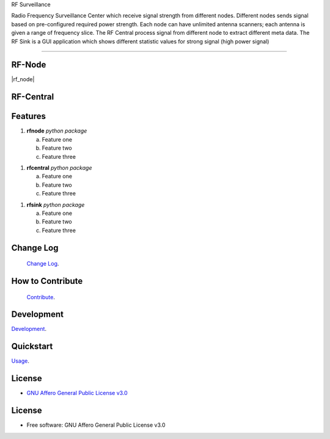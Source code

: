 RF Surveillance

Radio Frequency Surveillance Center which receive signal strength from different nodes.
Different nodes sends signal based on pre-configured required power strength. Each node
can have unlimited antenna scanners; each antenna is given a range of frequency slice. The RF
Central process signal from different node  to extract different meta data.
The RF Sink is a GUI application which shows different statistic values for strong
signal (high power signal)


------

.. start-badges see https://shields.io/badges and collection see https://github.com/inttter/md-badges

| |build| |release_version| |wheel|
| |docs| |pylint| |supported_versions|
| |ruff| |gh-lic| |commits_since_specific_tag_on_main|


RF-Node
=======
|rf_node|


RF-Central
==========
|rf_central|

Features
========

1. **rfnode** `python package`

   a. Feature one
   b. Feature two
   c. Feature three

1. **rfcentral** `python package`

   a. Feature one
   b. Feature two
   c. Feature three

1. **rfsink** `python package`

   a. Feature one
   b. Feature two
   c. Feature three


Change Log
==========
 `Change Log <https://github.com/alammehio/rf-surveillance/blob/master/CHANGELOG.rst>`_.

How to Contribute
=================
 `Contribute <https://github.com/alammehio/rf-surveillance/blob/master/CONTRIBUTING.md>`_.

Development
===========
| `Development <https://github.com/alammehio/rf-surveillance/blob/master/docs/source/contents/development.rst>`_.

Quickstart
==========
| `Usage <https://github.com/alammehio/rf-surveillance/blob/master/docs/source/contents/usage.rst>`_.


License
=======


* `GNU Affero General Public License v3.0`_


License
=======

* Free software: GNU Affero General Public License v3.0



.. LINKS

.. _GNU Affero General Public License v3.0: https://github.com/alammehio/rf-surveillance/blob/master/LICENSE



.. BADGE ALIASES

.. Build Status
.. Github Actions: Test Workflow Status for specific branch <branch>

.. |build| image:: https://img.shields.io/github/workflow/status/alammehio/rf-surveillance/Test%20Python%20Package/master?label=build&logo=github-actions&logoColor=%233392FF
    :alt: GitHub Workflow Status (branch)
    :target: https://github.com/alammehio/rf-surveillance/actions/workflows/test.yaml?query=branch%3Amaster


.. Documentation

.. |docs| image:: https://img.shields.io/readthedocs/rf-surveillance/latest?logo=readthedocs&logoColor=lightblue
    :alt: Read the Docs (version)
    :target: https://rf-surveillance.readthedocs.io/en/latest/

.. |pylint| image:: https://img.shields.io/badge/linting-pylint-yellowgreen
    :target: https://github.com/pylint-dev/pylint

.. PyPI

.. |release_version| image:: https://img.shields.io/pypi/v/rf-surveillance
    :alt: Production Version
    :target: https://pypi.org/project/rf-surveillance/

.. |wheel| image:: https://img.shields.io/pypi/wheel/rf-surveillance?color=green&label=wheel
    :alt: PyPI - Wheel
    :target: https://pypi.org/project/rf-surveillance

.. |supported_versions| image:: https://img.shields.io/pypi/pyversions/rf-surveillance?color=blue&label=python&logo=python&logoColor=%23ccccff
    :alt: Supported Python versions
    :target: https://pypi.org/project/rf-surveillance

.. Github Releases & Tags

.. |commits_since_specific_tag_on_main| image:: https://img.shields.io/github/commits-since/alammehio/rf-surveillance/v0.0.1/master?color=blue&logo=github
    :alt: GitHub commits since tagged version (branch)
    :target: https://github.com/alammehio/rf-surveillance/compare/v0.0.1..master

.. |commits_since_latest_github_release| image:: https://img.shields.io/github/commits-since/alammehio/rf-surveillance/latest?color=blue&logo=semver&sort=semver
    :alt: GitHub commits since latest release (by SemVer)

.. LICENSE (eg AGPL, MIT)
.. Github License

.. |gh-lic| image:: https://img.shields.io/badge/license-GNU_Affero-orange
    :alt: GitHub
    :target: https://github.com/alammehio/rf-surveillance/blob/master/LICENSE


.. Ruff linter for Fast Python Linting

.. |ruff| image:: https://img.shields.io/badge/codestyle-ruff-000000.svg
    :alt: Ruff
    :target: https://docs.astral.sh/ruff/


.. Local linux command: CTRL+Shift+Alt+R key


.. Local Image as link


.. |rf_central| image:: https://github.com/alanmehio/rf-surveillance/blob/v1/media/rf-node.png
                :alt: RF Surveillance Node

.. |rf_central| image:: https://github.com/alanmehio/rf-surveillance/blob/v1/media/rf-central.jpeg
                :alt: RF Surveillance Central


